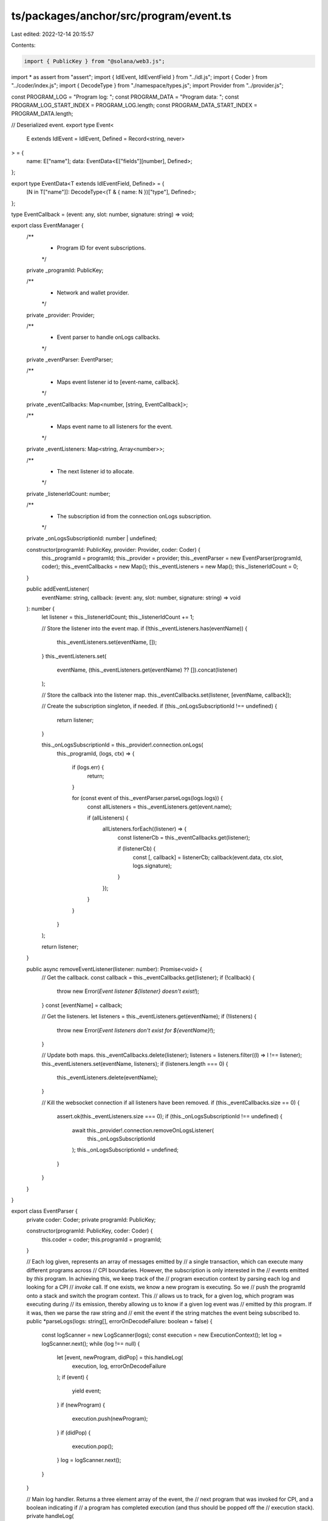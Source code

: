ts/packages/anchor/src/program/event.ts
=======================================

Last edited: 2022-12-14 20:15:57

Contents:

.. code-block:: ts

    import { PublicKey } from "@solana/web3.js";
import * as assert from "assert";
import { IdlEvent, IdlEventField } from "../idl.js";
import { Coder } from "../coder/index.js";
import { DecodeType } from "./namespace/types.js";
import Provider from "../provider.js";

const PROGRAM_LOG = "Program log: ";
const PROGRAM_DATA = "Program data: ";
const PROGRAM_LOG_START_INDEX = PROGRAM_LOG.length;
const PROGRAM_DATA_START_INDEX = PROGRAM_DATA.length;

// Deserialized event.
export type Event<
  E extends IdlEvent = IdlEvent,
  Defined = Record<string, never>
> = {
  name: E["name"];
  data: EventData<E["fields"][number], Defined>;
};

export type EventData<T extends IdlEventField, Defined> = {
  [N in T["name"]]: DecodeType<(T & { name: N })["type"], Defined>;
};

type EventCallback = (event: any, slot: number, signature: string) => void;

export class EventManager {
  /**
   * Program ID for event subscriptions.
   */
  private _programId: PublicKey;

  /**
   * Network and wallet provider.
   */
  private _provider: Provider;

  /**
   * Event parser to handle onLogs callbacks.
   */
  private _eventParser: EventParser;

  /**
   * Maps event listener id to [event-name, callback].
   */
  private _eventCallbacks: Map<number, [string, EventCallback]>;

  /**
   * Maps event name to all listeners for the event.
   */
  private _eventListeners: Map<string, Array<number>>;

  /**
   * The next listener id to allocate.
   */
  private _listenerIdCount: number;

  /**
   * The subscription id from the connection onLogs subscription.
   */
  private _onLogsSubscriptionId: number | undefined;

  constructor(programId: PublicKey, provider: Provider, coder: Coder) {
    this._programId = programId;
    this._provider = provider;
    this._eventParser = new EventParser(programId, coder);
    this._eventCallbacks = new Map();
    this._eventListeners = new Map();
    this._listenerIdCount = 0;
  }

  public addEventListener(
    eventName: string,
    callback: (event: any, slot: number, signature: string) => void
  ): number {
    let listener = this._listenerIdCount;
    this._listenerIdCount += 1;

    // Store the listener into the event map.
    if (!this._eventListeners.has(eventName)) {
      this._eventListeners.set(eventName, []);
    }
    this._eventListeners.set(
      eventName,
      (this._eventListeners.get(eventName) ?? []).concat(listener)
    );

    // Store the callback into the listener map.
    this._eventCallbacks.set(listener, [eventName, callback]);

    // Create the subscription singleton, if needed.
    if (this._onLogsSubscriptionId !== undefined) {
      return listener;
    }

    this._onLogsSubscriptionId = this._provider!.connection.onLogs(
      this._programId,
      (logs, ctx) => {
        if (logs.err) {
          return;
        }

        for (const event of this._eventParser.parseLogs(logs.logs)) {
          const allListeners = this._eventListeners.get(event.name);

          if (allListeners) {
            allListeners.forEach((listener) => {
              const listenerCb = this._eventCallbacks.get(listener);

              if (listenerCb) {
                const [, callback] = listenerCb;
                callback(event.data, ctx.slot, logs.signature);
              }
            });
          }
        }
      }
    );

    return listener;
  }

  public async removeEventListener(listener: number): Promise<void> {
    // Get the callback.
    const callback = this._eventCallbacks.get(listener);
    if (!callback) {
      throw new Error(`Event listener ${listener} doesn't exist!`);
    }
    const [eventName] = callback;

    // Get the listeners.
    let listeners = this._eventListeners.get(eventName);
    if (!listeners) {
      throw new Error(`Event listeners don't exist for ${eventName}!`);
    }

    // Update both maps.
    this._eventCallbacks.delete(listener);
    listeners = listeners.filter((l) => l !== listener);
    this._eventListeners.set(eventName, listeners);
    if (listeners.length === 0) {
      this._eventListeners.delete(eventName);
    }

    // Kill the websocket connection if all listeners have been removed.
    if (this._eventCallbacks.size == 0) {
      assert.ok(this._eventListeners.size === 0);
      if (this._onLogsSubscriptionId !== undefined) {
        await this._provider!.connection.removeOnLogsListener(
          this._onLogsSubscriptionId
        );
        this._onLogsSubscriptionId = undefined;
      }
    }
  }
}

export class EventParser {
  private coder: Coder;
  private programId: PublicKey;

  constructor(programId: PublicKey, coder: Coder) {
    this.coder = coder;
    this.programId = programId;
  }

  // Each log given, represents an array of messages emitted by
  // a single transaction, which can execute many different programs across
  // CPI boundaries. However, the subscription is only interested in the
  // events emitted by *this* program. In achieving this, we keep track of the
  // program execution context by parsing each log and looking for a CPI
  // `invoke` call. If one exists, we know a new program is executing. So we
  // push the programId onto a stack and switch the program context. This
  // allows us to track, for a given log, which program was executing during
  // its emission, thereby allowing us to know if a given log event was
  // emitted by *this* program. If it was, then we parse the raw string and
  // emit the event if the string matches the event being subscribed to.
  public *parseLogs(logs: string[], errorOnDecodeFailure: boolean = false) {
    const logScanner = new LogScanner(logs);
    const execution = new ExecutionContext();
    let log = logScanner.next();
    while (log !== null) {
      let [event, newProgram, didPop] = this.handleLog(
        execution,
        log,
        errorOnDecodeFailure
      );
      if (event) {
        yield event;
      }
      if (newProgram) {
        execution.push(newProgram);
      }
      if (didPop) {
        execution.pop();
      }
      log = logScanner.next();
    }
  }

  // Main log handler. Returns a three element array of the event, the
  // next program that was invoked for CPI, and a boolean indicating if
  // a program has completed execution (and thus should be popped off the
  // execution stack).
  private handleLog(
    execution: ExecutionContext,
    log: string,
    errorOnDecodeFailure: boolean
  ): [Event | null, string | null, boolean] {
    // Executing program is this program.
    if (
      execution.stack.length > 0 &&
      execution.program() === this.programId.toString()
    ) {
      return this.handleProgramLog(log, errorOnDecodeFailure);
    }
    // Executing program is not this program.
    else {
      return [null, ...this.handleSystemLog(log)];
    }
  }

  // Handles logs from *this* program.
  private handleProgramLog(
    log: string,
    errorOnDecodeFailure: boolean
  ): [Event | null, string | null, boolean] {
    // This is a `msg!` log or a `sol_log_data` log.
    if (log.startsWith(PROGRAM_LOG) || log.startsWith(PROGRAM_DATA)) {
      const logStr = log.startsWith(PROGRAM_LOG)
        ? log.slice(PROGRAM_LOG_START_INDEX)
        : log.slice(PROGRAM_DATA_START_INDEX);
      const event = this.coder.events.decode(logStr);

      if (errorOnDecodeFailure && event === null) {
        throw new Error(`Unable to decode event ${logStr}`);
      }
      return [event, null, false];
    }
    // System log.
    else {
      return [null, ...this.handleSystemLog(log)];
    }
  }

  // Handles logs when the current program being executing is *not* this.
  private handleSystemLog(log: string): [string | null, boolean] {
    // System component.
    const logStart = log.split(":")[0];

    // Did the program finish executing?
    if (logStart.match(/^Program (.*) success/g) !== null) {
      return [null, true];
      // Recursive call.
    } else if (
      logStart.startsWith(`Program ${this.programId.toString()} invoke`)
    ) {
      return [this.programId.toString(), false];
    }
    // CPI call.
    else if (logStart.includes("invoke")) {
      return ["cpi", false]; // Any string will do.
    } else {
      return [null, false];
    }
  }
}

// Stack frame execution context, allowing one to track what program is
// executing for a given log.
class ExecutionContext {
  stack: string[] = [];

  program(): string {
    assert.ok(this.stack.length > 0);
    return this.stack[this.stack.length - 1];
  }

  push(newProgram: string) {
    this.stack.push(newProgram);
  }

  pop() {
    assert.ok(this.stack.length > 0);
    this.stack.pop();
  }
}

class LogScanner {
  constructor(public logs: string[]) {}

  next(): string | null {
    if (this.logs.length === 0) {
      return null;
    }
    let l = this.logs[0];
    this.logs = this.logs.slice(1);
    return l;
  }
}



